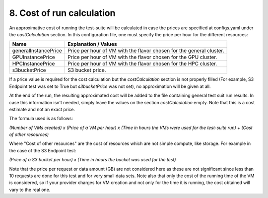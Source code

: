 8. Cost of run calculation
---------------------------------------------

An approximative cost of running the test-suite will be calculated in case the prices are specified at configs.yaml under the *costCalculation* section.
In this configuration file, one must specify the price per hour for the different resources:

+-----------------------+---------------------------------------------------------------------------------------------------------+
| Name	                | Explanation / Values                                                                                    |
+=======================+=========================================================================================================+
|generalInstancePrice   | Price per hour of VM with the flavor chosen for the general cluster.                                    |
+-----------------------+---------------------------------------------------------------------------------------------------------+
|GPUInstancePrice       | Price per hour of VM with the flavor chosen for the GPU cluster.                                        |
+-----------------------+---------------------------------------------------------------------------------------------------------+
|HPCInstancePrice       | Price per hour of VM with the flavor chosen for the HPC cluster.                                        |
+-----------------------+---------------------------------------------------------------------------------------------------------+
|s3bucketPrice          | S3 bucket price.                                                                                        |
+-----------------------+---------------------------------------------------------------------------------------------------------+

If a price value is required for the cost calculation but the *costCalculation* section is not properly filled (For example, S3 Endpoint test was set to True
but *s3bucketPrice* was not set), no approximation will be given at all.

At the end of the run, the resulting approximated cost will be added to the file containing general test suit run results.
In case this information isn't needed, simply leave the values on the section *costCalculation* empty.
Note that this is a cost estimate and not an exact price.

The formula used is as follows:

*(Number of VMs created) x (Price of a VM per hour) x (Time in hours the VMs were used for the test-suite run) + (Cost of other resources)*

Where "Cost of other resources" are the cost of resources which are not simple compute, like storage. For example in the case of the S3 Endpoint test:

*(Price of a S3 bucket per hour) x (Time in hours the bucket was used for the test)*

Note that the price per request or data amount (GB) are not considered here as these are not significant since less than 10 requests are done for this test and for very small data sets.
Note also that only the cost of the running time of the VM is considered, so if your provider charges for VM creation and not only for the time it is running, the cost obtained will vary to the real one.
